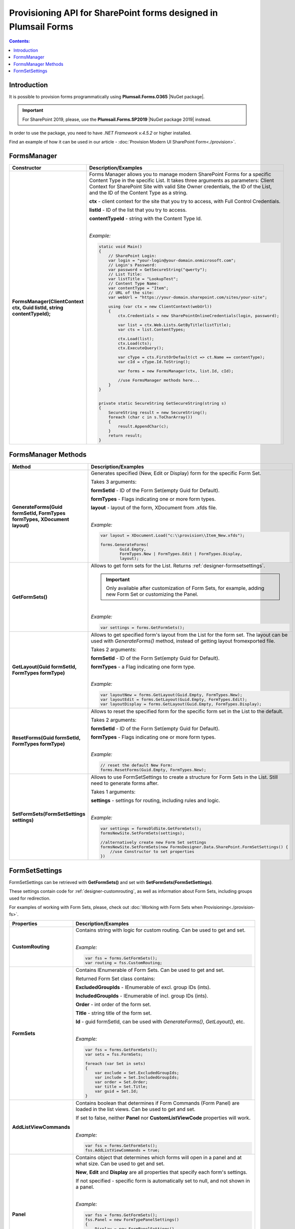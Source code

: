 Provisioning API for SharePoint forms designed in Plumsail Forms
===============================================================================

.. contents:: Contents:
 :local:
 :depth: 1

Introduction
-------------------------------------------------------------
It is possible to provision forms programmatically using **Plumsail.Forms.O365** |NuGet package|. 

.. important:: For SharePoint 2019, please, use the **Plumsail.Forms.SP2019** |NuGet package 2019| instead. 

In order to use the package, you need to have *.NET Framework v.4.5.2* or higher installed.

Find an example of how it can be used in our article - :doc:`Provision Modern UI SharePoint Form<./provision>`.

.. |NuGet package| raw:: html

   <a href="https://www.nuget.org/packages/Plumsail.Forms.O365" target="_blank">NuGet package</a>

.. |NuGet package 2019| raw:: html

   <a href="https://www.nuget.org/packages/Plumsail.Forms.SP2019/" target="_blank">NuGet package</a>


FormsManager
-------------------------------------------------------------

.. list-table::
    :header-rows: 1
    :widths: 10 30

    *   -   Constructor
        -   Description/Examples

    *   -   **FormsManager(ClientContext ctx, Guid listId, string contentTypeId);**
        -   Forms Manager allows you to manage modern SharePoint Forms for a specific Content Type in the specific List. 
            It takes three arguments as parameters: Client Context for SharePoint Site with valid Site Owner credentials, 
            the ID of the List, and the ID of the Content Type as a string.

            **ctx** - client context for the site that you try to access, with Full Control Credentials.

            **listId** - ID of the list that you try to access.

            **contentTypeId** - string with the Content Type Id.
            
            |

            *Example:*
            
            .. code-block:: c#

                static void Main()
                {
                    // SharePoint Login:
                    var login = "your-login@your-domain.onmicrosoft.com";
                    // Login's Password:
                    var password = GetSecureString("qwerty");
                    // List Title:
                    var listTitle = "LookupTest";
                    // Content Type Name:
                    var contentType = "Item";
                    // URL of the site:
                    var webUrl = "https://your-domain.sharepoint.com/sites/your-site";

                    using (var ctx = new ClientContext(webUrl))
                    {
                        ctx.Credentials = new SharePointOnlineCredentials(login, password);

                        var list = ctx.Web.Lists.GetByTitle(listTitle);
                        var cts = list.ContentTypes;

                        ctx.Load(list);
                        ctx.Load(cts);
                        ctx.ExecuteQuery();

                        var cType = cts.FirstOrDefault(ct => ct.Name == contentType);
                        var cId = cType.Id.ToString();

                        var forms = new FormsManager(ctx, list.Id, cId);

                        //use FormsManager methods here...
                    }
                }


                private static SecureString GetSecureString(string s)
                {
                    SecureString result = new SecureString();
                    foreach (char c in s.ToCharArray())
                    {
                        result.AppendChar(c);
                    }
                    return result;
                }


FormsManager Methods
-------------------------------------------------------------

.. list-table::
    :header-rows: 1
    :widths: 10 30

    *   -   Method
        -   Description/Examples   
    *   -   **GenerateForms(Guid formSetId, FormTypes formTypes, XDocument layout)**
        -   Generates specified (New, Edit or Display) form for the specific Form Set. 
            
            Takes 3 arguments: 
            
            **formSetId** - ID of the Form Set(empty Guid for Default).

            **formTypes** - Flags indicating one or more form types.

            **layout** - layout of the form, XDocument from .xfds file.
            
            |

            *Example:*
            
            .. code-block:: c#

                var layout = XDocument.Load("c:\\provision\\Item_New.xfds");

                forms.GenerateForms(
                        Guid.Empty, 
                        FormTypes.New | FormTypes.Edit | FormTypes.Display, 
                        layout);
                
    *   -   **GetFormSets()**
        -   Allows to get form sets for the List. Returns :ref:`designer-formsetsettings`.

            .. important:: Only available after customization of Form Sets, for example, adding new Form Set or customizing the Panel.

            |

            *Example:*
            
            .. code-block:: c#

                var settings = forms.GetFormSets();

    *   -   **GetLayout(Guid formSetId, FormTypes formType)**
        -   Allows to get specified form's layout from the List for the form set. The layout can be used with *GenerateForms()* method, 
            instead of getting layout fromexported file.

            Takes 2 arguments:

            **formSetId** - ID of the Form Set(empty Guid for Default).

            **formTypes** - a Flag indicating one form type.
            
            |

            *Example:*

            .. code-block:: c#
                
                var layoutNew = forms.GetLayout(Guid.Empty, FormTypes.New);
                var layoutEdit = forms.GetLayout(Guid.Empty, FormTypes.Edit);
                var layoutDisplay = forms.GetLayout(Guid.Empty, FormTypes.Display);
                
    *   -   **ResetForms(Guid formSetId, FormTypes formType)**
        -   Allows to reset the specified form for the specific form set in the List to the default.
        
            Takes 2 arguments: 
            
            **formSetId** - ID of the Form Set(empty Guid for Default).

            **formTypes** - Flags indicating one or more form types.
            
            |

            *Example:*

            .. code-block:: c#

                // reset the default New Form:
                forms.ResetForms(Guid.Empty, FormTypes.New);
    
    *   -   **SetFormSets(FormSetSettings settings)**
        -   Allows to use FormSetSettings to create a structure for Form Sets in the List. Still need to generate forms after.

            Takes 1 arguments: 
            
            **settings** - settings for routing, including rules and logic.
            
            |

            *Example:*
            
            .. code-block:: c#

                var settings = formsOldSite.GetFormSets();
                formsNewSite.SetFormSets(settings);

                //alternatively create new Form Set settings
                formsNewSite.SetFormSets(new FormsDesigner.Data.SharePoint.FormSetSettings() {
                    //use Constructor to set properties
                })

.. _designer-formsetsettings:

FormSetSettings
-------------------------------------------------------------
FormSetSettings can be retrieved with **GetFormSets()** and set with **SetFormSets(FormSetSettings)**. 

These settings contain code for :ref:`designer-customrouting`, as well as information about Form Sets, including groups used for redirection.

For examples of working with Form Sets, please, check out :doc:`Working with Form Sets when Provisioning<./provision-fs>`.

.. list-table::
    :header-rows: 1
    :widths: 10 30

    *   -   Properties
        -   Description/Examples
    *   -   **CustomRouting**
        -   Contains string with logic for custom routing. Can be used to get and set.
            
            |

            *Example:*
            
            .. code-block:: c#

                var fss = forms.GetFormSets();
                var routing = fss.CustomRouting;

    *   -   **FormSets**
        -   Contains IEnumerable of Form Sets. Can be used to get and set. 

            Returned Form Set class contains:

            **ExcludedGroupIds** - IEnumerable of excl. group IDs (ints).

            **IncludedGroupIds** - IEnumerable of incl. group IDs (ints).

            **Order** - int order of the form set.

            **Title** - string title of the form set.

            **Id** - guid formSetId, can be used with *GenerateForms()*, *GetLayout()*, etc.
            
            |

            *Example:*
            
            .. code-block:: c#
                
                
                var fss = forms.GetFormSets();
                var sets = fss.FormSets;

                foreach (var Set in sets)
                {
                    var exclude = Set.ExcludedGroupIds;
                    var include = Set.IncludedGroupIds;
                    var order = Set.Order;
                    var title = Set.Title;
                    var guid = Set.Id;
                }

    *   -   **AddListViewCommands**
        -   Contains boolean that determines if Form Commands (Form Panel) are loaded in the list views. Can be used to get and set.

            If set to false, neither **Panel** nor **CustomListViewCode** properties will work.
            
            |

            *Example:*
            
            .. code-block:: c#

                var fss = forms.GetFormSets();
                fss.AddListViewCommands = true;
            
    *   -   **Panel**
        -   Contains object that determines which forms will open in a panel and at what size. Can be used to get and set.

            **New**, **Edit** and **Display** are all properties that specify each form's settings. 

            If not specified - specific form is automatically set to null, and not shown in a panel.
            
            |

            *Example:*
            
            .. code-block:: c#

                var fss = forms.GetFormSets();
                fss.Panel = new FormTypePanelSettings()
                {
                    Display = new FormPanelSettings()
                    {
                        Size = FormPanelSize.Medium
                    },
                    Edit = new FormPanelSettings()
                    {
                        Size = FormPanelSize.Large
                    },
                    New = null
                };

    *   -   **CustomListViewCode**
        -   Contains string with custom code for List View Commands. Can be used to get and set.
            
            |

            *Example:*
            
            .. code-block:: c#

                var fss = forms.GetFormSets();
                ffs.CustomListViewCode = "alert('Form Panels active')";